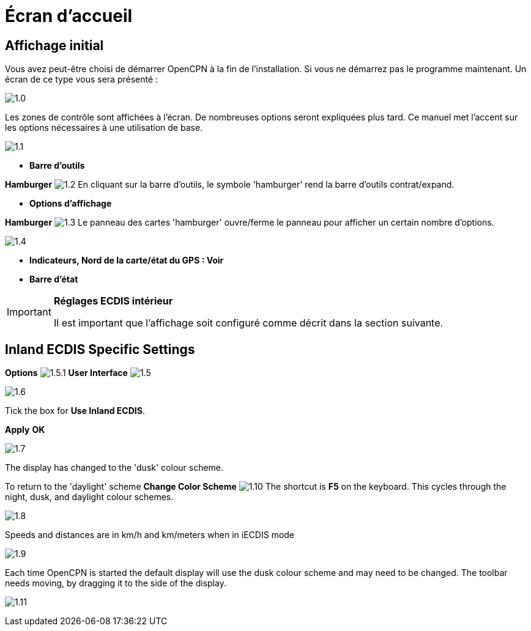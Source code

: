 :icons: font
:experimental:
:imagesdir: ../images

= Écran d’accueil

== Affichage initial

Vous avez peut-être choisi de démarrer OpenCPN à la fin de l'installation. Si vous ne démarrez pas le programme maintenant. Un écran de ce type vous sera présenté :

image:1.0.jpg[]

Les zones de contrôle sont affichées à l'écran. De nombreuses options seront expliquées plus tard. Ce manuel met l'accent sur les options nécessaires à une utilisation de base.

image:1.1.jpg[]

* *Barre d'outils*

btn:[Hamburger] image:1.2.jpg[] En cliquant sur la barre d'outils, le symbole 'hamburger' rend la barre d'outils contrat/expand.

* *Options d'affichage*

btn:[Hamburger] image:1.3.jpg[] Le panneau des cartes 'hamburger' ouvre/ferme le panneau pour afficher un certain nombre d'options.

image:1.4.jpg[]

* *Indicateurs, Nord de la carte/état du GPS : Voir*
* *Barre d'état*

[IMPORTANT]
.*Réglages ECDIS intérieur*
====
Il est important que l'affichage soit configuré comme décrit dans la section suivante.
====

== Inland ECDIS Specific Settings

btn:[Options] image:1.5.1.jpg[] btn:[User Interface] image:1.5.jpg[]

image:1.6.jpg[]

Tick the box for *Use Inland ECDIS*.

btn:[Apply] btn:[OK]

image:1.7.jpg[]

The display has changed to the 'dusk' colour scheme.

To return to the 'daylight' scheme btn:[Change Color Scheme] image:1.10.jpg[] The shortcut is btn:[F5] on the keyboard. This cycles through the night, dusk, and daylight colour schemes.

image:1.8.jpg[]

Speeds and distances are in km/h and km/meters when in iECDIS mode

image:1.9.jpg[]

Each time OpenCPN is started the default display will use the dusk colour scheme and may need to be changed. The toolbar needs moving, by dragging it to the side of the display.

image:1.11.jpg[]